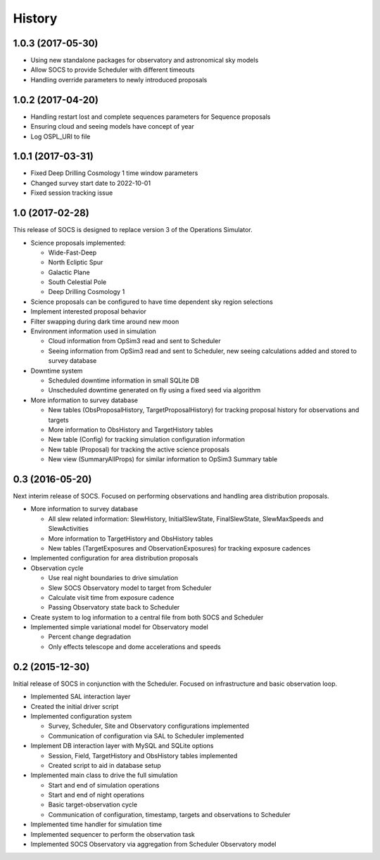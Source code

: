 .. :changelog:

History
-------

1.0.3 (2017-05-30)
~~~~~~~~~~~~~~~~~~

* Using new standalone packages for observatory and astronomical sky models
* Allow SOCS to provide Scheduler with different timeouts
* Handling override parameters to newly introduced proposals

1.0.2 (2017-04-20)
~~~~~~~~~~~~~~~~~~

* Handling restart lost and complete sequences parameters for Sequence proposals
* Ensuring cloud and seeing models have concept of year
* Log OSPL_URI to file

1.0.1 (2017-03-31)
~~~~~~~~~~~~~~~~~~

* Fixed Deep Drilling Cosmology 1 time window parameters
* Changed survey start date to 2022-10-01
* Fixed session tracking issue

1.0 (2017-02-28)
~~~~~~~~~~~~~~~~~

This release of SOCS is designed to replace version 3 of the Operations Simulator.

* Science proposals implemented:

  * Wide-Fast-Deep
  * North Ecliptic Spur
  * Galactic Plane
  * South Celestial Pole
  * Deep Drilling Cosmology 1

* Science proposals can be configured to have time dependent sky region selections

* Implement interested proposal behavior

* Filter swapping during dark time around new moon

* Environment information used in simulation

  * Cloud information from OpSim3 read and sent to Scheduler
  * Seeing information from OpSim3 read and sent to Scheduler, new seeing calculations added and stored to survey database

* Downtime system

  * Scheduled downtime information in small SQLite DB
  * Unscheduled downtime generated on fly using a fixed seed via algorithm

* More information to survey database

  * New tables (ObsProposalHistory, TargetProposalHistory) for tracking proposal history for observations and targets
  * More information to ObsHistory and TargetHistory tables
  * New table (Config) for tracking simulation configuration information
  * New table (Proposal) for tracking the active science proposals
  * New view (SummaryAllProps) for similar information to OpSim3 Summary table

0.3 (2016-05-20)
~~~~~~~~~~~~~~~~

Next interim release of SOCS. Focused on performing observations and handling area 
distribution proposals.

* More information to survey database

  * All slew related information: SlewHistory, InitialSlewState, FinalSlewState, SlewMaxSpeeds and SlewActivities
  * More information to TargetHistory and ObsHistory tables
  * New tables (TargetExposures and ObservationExposures) for tracking exposure cadences

* Implemented configuration for area distribution proposals

* Observation cycle

  * Use real night boundaries to drive simulation
  * Slew SOCS Observatory model to target from Scheduler
  * Calculate visit time from exposure cadence
  * Passing Observatory state back to Scheduler

* Create system to log information to a central file from both SOCS and Scheduler

* Implemented simple variational model for Observatory model

  * Percent change degradation
  * Only effects telescope and dome accelerations and speeds

0.2 (2015-12-30)
~~~~~~~~~~~~~~~~

Initial release of SOCS in conjunction with the Scheduler.  Focused on infrastructure and basic observation loop.

* Implemented SAL interaction layer

* Created the initial driver script

* Implemented configuration system
  
  * Survey, Scheduler, Site and Observatory configurations implemented
  * Communication of configuration via SAL to Scheduler implemented

* Implement DB interaction layer with MySQL and SQLite options

  * Session, Field, TargetHistory and ObsHistory tables implemented
  * Created script to aid in database setup

* Implemented main class to drive the full simulation

  * Start and end of simulation operations
  * Start and end of night operations
  * Basic target-observation cycle
  * Communication of configuration, timestamp, targets and observations to Scheduler

* Implemented time handler for simulation time

* Implemented sequencer to perform the observation task

* Implemented SOCS Observatory via aggregation from Scheduler Observatory model